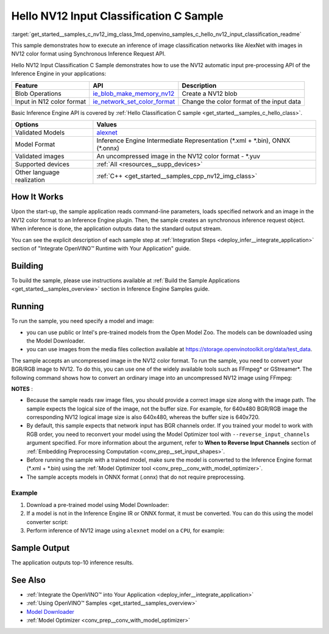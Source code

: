 .. index:: pair: page; Hello NV12 Input Classification C Sample
.. _get_started__samples_c_nv12_img_class:

.. meta::
   :description: The sample demonstrates how to do inference of an image 
                 classification model with images in NV12 color format using  
                 Synchronous Inference Request (C) API.
   :keywords: OpenVINO toolkit, code sample, build a sample, build OpenVINO 
              samples, OpenVINO sample, run inference, do inference, 
              inference, Model Downloader, Model Optimizer, convert a model, 
              convert a model to OpenVINO IR, model inference, infer a model, 
              infer a sample, image classification, image classification model, 
              Synchronous Inference Request API, C sample, C API, 
              OpenVINO™ Runtime API, NV12, NV12 color format

Hello NV12 Input Classification C Sample
========================================

:target:`get_started__samples_c_nv12_img_class_1md_openvino_samples_c_hello_nv12_input_classification_readme` 

This sample demonstrates how to execute an inference of image classification networks like AlexNet with images in NV12 color format using Synchronous Inference Request API.

Hello NV12 Input Classification C Sample demonstrates how to use the NV12 automatic input pre-processing API of the Inference Engine in your applications:

.. list-table::
    :header-rows: 1

    * - Feature
      - API
      - Description
    * - Blob Operations
      - `ie_blob_make_memory_nv12 <https://docs.openvino.ai/latest/ie_c_api/group__Blob.html#ga0a2d97b0d40a53c01ead771f82ae7f4a>`__
      - Create a NV12 blob
    * - Input in N12 color format
      - `ie_network_set_color_format <https://docs.openvino.ai/latest/ie_c_api/group__Network.html#ga85f3251f1f7b08507c297e73baa58969>`__
      - Change the color format of the input data

Basic Inference Engine API is covered by :ref:`Hello Classification C sample <get_started__samples_c_hello_class>`.

.. list-table::
    :header-rows: 1

    * - Options
      - Values
    * - Validated Models
      - `alexnet <https://github.com/openvinotoolkit/open_model_zoo/blob/master/models/public/alexnet/README.md#alexnet>`__
    * - Model Format
      - Inference Engine Intermediate Representation (\*.xml + \*.bin), ONNX (\*.onnx)
    * - Validated images
      - An uncompressed image in the NV12 color format - \*.yuv
    * - Supported devices
      - :ref:`All <resources__supp_devices>`
    * - Other language realization
      - :ref:`C++ <get_started__samples_cpp_nv12_img_class>`

How It Works
~~~~~~~~~~~~

Upon the start-up, the sample application reads command-line parameters, loads specified network and an image in the NV12 color format to an Inference Engine plugin. Then, the sample creates an synchronous inference request object. When inference is done, the application outputs data to the standard output stream.

You can see the explicit description of each sample step at :ref:`Integration Steps <deploy_infer__integrate_application>` section of "Integrate OpenVINO™ Runtime with Your Application" guide.

Building
~~~~~~~~

To build the sample, please use instructions available at :ref:`Build the Sample Applications <get_started__samples_overview>` section in Inference Engine Samples guide.

Running
~~~~~~~

To run the sample, you need specify a model and image:

* you can use public or Intel's pre-trained models from the Open Model Zoo. The models can be downloaded using the Model Downloader.

* you can use images from the media files collection available at `https://storage.openvinotoolkit.org/data/test_data <https://storage.openvinotoolkit.org/data/test_data>`__.

The sample accepts an uncompressed image in the NV12 color format. To run the sample, you need to convert your BGR/RGB image to NV12. To do this, you can use one of the widely available tools such as FFmpeg\* or GStreamer\*. The following command shows how to convert an ordinary image into an uncompressed NV12 image using FFmpeg:

.. ref-code-block:: cpp

	ffmpeg -i cat.jpg -pix_fmt nv12 cat.yuv

**NOTES** :

* Because the sample reads raw image files, you should provide a correct image size along with the image path. The sample expects the logical size of the image, not the buffer size. For example, for 640x480 BGR/RGB image the corresponding NV12 logical image size is also 640x480, whereas the buffer size is 640x720.

* By default, this sample expects that network input has BGR channels order. If you trained your model to work with RGB order, you need to reconvert your model using the Model Optimizer tool with ``--reverse_input_channels`` argument specified. For more information about the argument, refer to **When to Reverse Input Channels** section of :ref:`Embedding Preprocessing Computation <conv_prep__set_input_shapes>`.

* Before running the sample with a trained model, make sure the model is converted to the Inference Engine format (\*.xml + \*.bin) using the :ref:`Model Optimizer tool <conv_prep__conv_with_model_optimizer>`.

* The sample accepts models in ONNX format (.onnx) that do not require preprocessing.



Example
-------

#. Download a pre-trained model using Model Downloader:

   .. ref-code-block:: cpp

   	python <path_to_omz_tools>/downloader.py --name alexnet

#. If a model is not in the Inference Engine IR or ONNX format, it must be converted. You can do this using the model converter script:

   .. ref-code-block:: cpp

      python <path_to_omz_tools>/converter.py --name alexnet

#. Perform inference of NV12 image using ``alexnet`` model on a ``CPU``, for example:

   .. ref-code-block:: cpp

      <path_to_sample>/hello_nv12_input_classification_c <path_to_model>/alexnet.xml <path_to_image>/cat.yuv 300x300 CPU

Sample Output
~~~~~~~~~~~~~

The application outputs top-10 inference results.

.. ref-code-block:: cpp

	Top 10 results:
	
	Image ./cat.yuv
	
	classid probability
	------- -----------
	435       0.091733
	876       0.081725
	999       0.069305
	587       0.043726
	666       0.038957
	419       0.032892
	285       0.030309
	700       0.029941
	696       0.021628
	855       0.020339
	
	This sample is an API example, for any performance measurements please use the dedicated benchmark_app tool

See Also
~~~~~~~~

* :ref:`Integrate the OpenVINO™ into Your Application <deploy_infer__integrate_application>`

* :ref:`Using OpenVINO™ Samples <get_started__samples_overview>`

* `Model Downloader <https://github.com/openvinotoolkit/open_model_zoo/blob/master/tools/model_tools/README.md>`__

* :ref:`Model Optimizer <conv_prep__conv_with_model_optimizer>`


